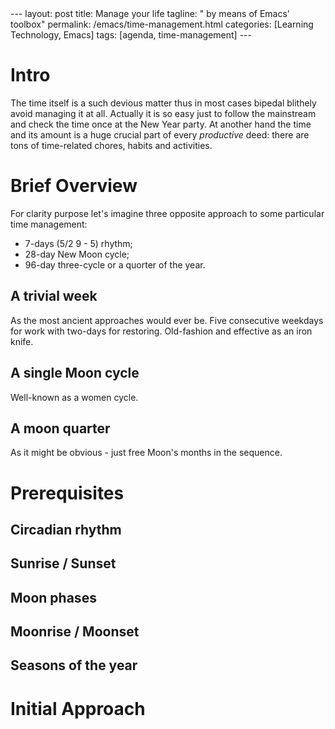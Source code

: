 #+BEGIN_EXPORT html
---
layout: post
title: Manage your life
tagline: " by means of Emacs' toolbox"
permalink: /emacs/time-management.html
categories: [Learning Technology, Emacs]
tags: [agenda, time-management]
---
#+END_EXPORT

#+STARTUP: showall
#+OPTIONS: tags:nil num:nil \n:nil @:t ::t |:t ^:{} _:{} *:t
#+TOC: headlines 2
#+PROPERTY:header-args :results output :exports both :eval no-export
* Intro 

  The time itself is a such devious matter thus in most cases bipedal
  blithely avoid managing it at all. Actually it is so easy just to
  follow the mainstream and check the time once at the New Year party.
  At another hand the time and its amount is a huge crucial part of
  every /productive/ deed: there are tons of time-related chores,
  habits and activities.

* Brief Overview

  For clarity purpose let's imagine three opposite approach to some
  particular time management:

  - 7-days (5/2  9 - 5) rhythm;
  - 28-day New Moon cycle;
  - 96-day three-cycle or a quorter of the year.
  
** A trivial week

   As the most ancient approaches would ever be. Five consecutive
   weekdays for work with two-days for restoring. Old-fashion and
   effective as an iron knife.

** A single Moon cycle

   Well-known as a women cycle.

** A moon quarter

   As it might be obvious - just free Moon's months in the sequence.


* Prerequisites
** Circadian rhythm
** Sunrise */* Sunset
** Moon phases
** Moonrise */* Moonset
** Seasons of the year

* Initial Approach
